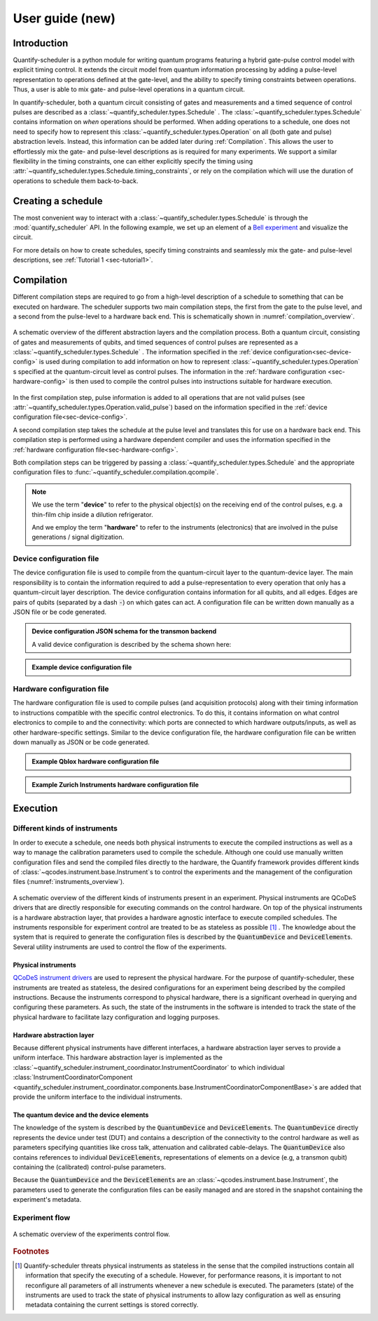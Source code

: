 .. _user_guide:



User guide (new)
================

.. jupyter-kernel::
  :id: Scheduler user guide new

.. jupyter-execute::
    :hide-code:

    # Make output easier to read
    from rich import pretty
    pretty.install()


Introduction
------------
Quantify-scheduler is a python module for writing quantum programs featuring a hybrid gate-pulse control model with explicit timing control.
It extends the circuit model from quantum information processing by adding a pulse-level representation to operations defined at the gate-level, and the ability to specify timing constraints between operations.
Thus, a user is able to mix gate- and pulse-level operations in a quantum circuit.


In quantify-scheduler, both a quantum circuit consisting of gates and measurements and a timed sequence of control pulses are described as a :class:`~quantify_scheduler.types.Schedule` .
The :class:`~quantify_scheduler.types.Schedule` contains information on *when* operations should be performed.
When adding operations to a schedule, one does not need to specify how to represent this :class:`~quantify_scheduler.types.Operation` on all (both gate and pulse) abstraction levels.
Instead, this information can be added later during :ref:`Compilation`.
This allows the user to effortlessly mix the gate- and pulse-level descriptions as is required for many experiments.
We support a similar flexibility in the timing constraints, one can either explicitly specify the timing using :attr:`~quantify_scheduler.types.Schedule.timing_constraints`, or rely on the compilation which will use the duration of operations to schedule them back-to-back.


Creating a schedule
-------------------

The most convenient way to interact with a :class:`~quantify_scheduler.types.Schedule` is through the :mod:`quantify_scheduler` API.
In the following example, we set up an element of a `Bell experiment <https://en.wikipedia.org/wiki/Bell%27s_theorem>`_ and visualize the circuit.


.. jupyter-execute::
    :hide-output:

    # import the Schedule class and some basic operations.
    from quantify_scheduler import Schedule
    from quantify_scheduler.gate_library import Reset, Measure, CZ, Rxy, X90

    sched = Schedule("Bell experiment")

    sched.add(Reset("q0", "q1"))  # initialize the qubits
    sched.add(X90(qubit="q0"))
    # Here we use a timing constraint to explicitly schedule the second gate to start
    # simultaneously with the first gate.
    sched.add(X90(qubit="q1"), ref_pt="start", rel_time=0)
    sched.add(CZ(qC="q0", qT="q1"))
    sched.add(Rxy(theta=45.0, phi=0, qubit="q0") )  # pick an angle for maximal Bell violation
    sched.add(Measure("q0", "q1", acq_index=(0, 1)))  # denote where to store the data



.. jupyter-execute::

    # import the circuit visualizer
    from quantify_scheduler.visualization.circuit_diagram import circuit_diagram_matplotlib

    # visualize the circuit
    f, ax = circuit_diagram_matplotlib(sched)


For more details on how to create schedules, specify timing constraints and seamlessly mix the gate- and pulse-level descriptions, see :ref:`Tutorial 1 <sec-tutorial1>`.

.. _sec-compilation:

Compilation
-----------

Different compilation steps are required to go from a high-level description of a schedule to something that can be executed on hardware.
The scheduler supports two main compilation steps, the first from the gate to the pulse level, and a second from the pulse-level to a hardware back end.
This is schematically shown in :numref:`compilation_overview`.


.. figure:: /images/compilation_overview.svg
    :name: compilation_overview
    :align: center
    :width: 900px

    A schematic overview of the different abstraction layers and the compilation process.
    Both a quantum circuit, consisting of gates and measurements of qubits, and timed sequences of control pulses are represented as a :class:`~quantify_scheduler.types.Schedule` .
    The information specified in the :ref:`device configuration<sec-device-config>` is used during compilation to add information on how to represent :class:`~quantify_scheduler.types.Operation` s specified at the quantum-circuit level as control pulses.
    The information in the :ref:`hardware configuration <sec-hardware-config>` is then used to compile the control pulses into instructions suitable for hardware execution.


In the first compilation step, pulse information is added to all operations that are not valid pulses (see :attr:`~quantify_scheduler.types.Operation.valid_pulse`) based on the information specified in the :ref:`device configuration file<sec-device-config>`.

A second compilation step takes the schedule at the pulse level and translates this for use on a hardware back end.
This compilation step is performed using a hardware dependent compiler and uses the information specified in the :ref:`hardware configuration file<sec-hardware-config>`.

Both compilation steps can be triggered by passing a :class:`~quantify_scheduler.types.Schedule` and the appropriate configuration files to :func:`~quantify_scheduler.compilation.qcompile`.

.. note::

    We use the term "**device**" to refer to the physical object(s) on the receiving end of the control pulses, e.g. a thin-film chip inside a dilution refrigerator.

    And we employ the term "**hardware**" to refer to the instruments (electronics) that are involved in the pulse generations / signal digitization.



.. _sec-device-config:

Device configuration file
~~~~~~~~~~~~~~~~~~~~~~~~~

The device configuration file is used to compile from the quantum-circuit layer to the quantum-device layer.
The main responsibility is to contain the information required to add a pulse-representation to every operation that only has a quantum-circuit layer description.
The device configuration contains information for all qubits, and all edges.
Edges are pairs of qubits (separated by a dash :code:`-`) on which gates can act.
A configuration file can be written down manually as a JSON file or be code generated.


.. admonition:: Device configuration JSON schema for the transmon backend
    :class: dropdown

    A valid device configuration is described by the schema shown here:

    .. jsonschema:: ../quantify_scheduler/schemas/transmon_cfg.json



.. admonition:: Example device configuration file
    :class: dropdown

    .. jupyter-execute::
        :hide-code:

        from pathlib import Path
        import json
        import quantify_scheduler.schemas.examples as examples

        path = Path(examples.__file__).parent / "transmon_test_config.json"
        json_data = json.loads(path.read_text())
        json_data

.. _sec-hardware-config:

Hardware configuration file
~~~~~~~~~~~~~~~~~~~~~~~~~~~

The hardware configuration file is used to compile pulses (and acquisition protocols) along with their timing information to instructions compatible with the specific control electronics.
To do this, it contains information on what control electronics to compile to and the connectivity: which ports are connected to which hardware outputs/inputs, as well as other hardware-specific settings.
Similar to the device configuration file, the hardware configuration file can be written down manually as JSON or be code generated.


.. admonition:: Example Qblox hardware configuration file
    :class: dropdown

    .. jupyter-execute::
        :hide-code:

        from pathlib import Path
        import json
        import quantify_scheduler.schemas.examples as examples

        path = Path(examples.__file__).parent / "qblox_test_mapping.json"
        json_data = json.loads(path.read_text())
        json_data



.. admonition:: Example Zurich Instruments hardware configuration file
    :class: dropdown

    .. jupyter-execute::
        :hide-code:

        from pathlib import Path
        import json
        import quantify_scheduler.schemas.examples as examples

        path = Path(examples.__file__).parent / "zhinst_test_mapping.json"
        json_data = json.loads(path.read_text())
        json_data


Execution
---------

Different kinds of instruments
~~~~~~~~~~~~~~~~~~~~~~~~~~~~~~

In order to execute a schedule, one needs both physical instruments to execute the compiled instructions as well as a way to manage the calibration parameters used to compile the schedule.
Although one could use manually written configuration files and send the compiled files directly to the hardware, the Quantify framework provides different kinds of :class:`~qcodes.instrument.base.Instrument`\s to control the experiments and the management of the configuration files (:numref:`instruments_overview`).



.. figure:: /images/instruments_overview.svg
    :name: instruments_overview
    :align: center
    :width: 600px

    A schematic overview of the different kinds of instruments present in an experiment.
    Physical instruments are QCoDeS drivers that are directly responsible for executing commands on the control hardware.
    On top of the physical instruments is a hardware abstraction layer, that provides a hardware agnostic interface to execute compiled schedules.
    The instruments responsible for experiment control are treated to be as stateless as possible [#]_ .
    The knowledge about the system that is required to generate the configuration files is described by the :code:`QuantumDevice` and :code:`DeviceElement`\s.
    Several utility instruments are used to control the flow of the experiments.

Physical instruments
^^^^^^^^^^^^^^^^^^^^

`QCoDeS instrument drivers <https://qcodes.github.io/Qcodes/api/generated/qcodes.instrument_drivers.html>`_ are used to represent the physical hardware.
For the purpose of quantify-scheduler, these instruments are treated as stateless, the desired configurations for an experiment being described by the compiled instructions.
Because the instruments correspond to physical hardware, there is a significant overhead in querying and configuring these parameters.
As such, the state of the instruments in the software is intended to track the state of the physical hardware to facilitate lazy configuration and logging purposes.

Hardware abstraction layer
^^^^^^^^^^^^^^^^^^^^^^^^^^
Because different physical instruments have different interfaces, a hardware abstraction layer serves to provide a uniform interface.
This hardware abstraction layer is implemented as the :class:`~quantify_scheduler.instrument_coordinator.InstrumentCoordinator` to which individual :class:`InstrumentCoordinatorComponent <quantify_scheduler.instrument_coordinator.components.base.InstrumentCoordinatorComponentBase>`\s are added that provide the uniform interface to the individual instruments.


The quantum device and the device elements
^^^^^^^^^^^^^^^^^^^^^^^^^^^^^^^^^^^^^^^^^^

The knowledge of the system is described by the :code:`QuantumDevice` and :code:`DeviceElement`\s.
The :code:`QuantumDevice` directly represents the device under test (DUT) and contains a description of the connectivity to the control hardware as well as parameters specifying quantities like cross talk, attenuation and calibrated cable-delays.
The :code:`QuantumDevice` also contains references to individual :code:`DeviceElement`\s, representations of elements on a device (e.g, a transmon qubit) containing the (calibrated) control-pulse parameters.

Because the :code:`QuantumDevice` and the :code:`DeviceElement`\s are an :class:`~qcodes.instrument.base.Instrument`, the parameters used to generate the configuration files can be easily managed and are stored in the snapshot containing the experiment's metadata.

Experiment flow
~~~~~~~~~~~~~~~~~~~~~~~

.. todo:: write section on experiment flow



.. figure:: /images/experiments_control_flow.svg
    :name: experiments_control_flow
    :align: center
    :width: 800px

    A schematic overview of the experiments control flow.


.. todo:: Add an example measurement function showcasing the flow.


.. rubric:: Footnotes

.. [#] Quantify-scheduler threats physical instruments as stateless in the sense that the compiled instructions contain all information that specify the executing of a schedule. However, for performance reasons, it is important to not reconfigure all parameters of all instruments whenever a new schedule is executed. The parameters (state) of the instruments are used to track the state of physical instruments to allow lazy configuration as well as ensuring metadata containing the current settings is stored correctly.

